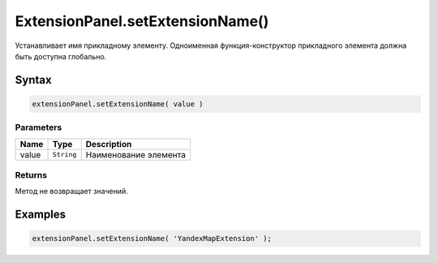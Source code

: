 ExtensionPanel.setExtensionName()
==========================

Устанавливает имя прикладному элементу. Одноименная функция-конструктор
прикладного элемента должна быть доступна глобально.

Syntax
------

.. code:: js

    extensionPanel.setExtensionName( value )

Parameters
~~~~~~~~~~

.. list-table::
   :header-rows: 1

   * - Name
     - Type
     - Description
   * - value
     - ``String``
     - Наименование элемента


Returns
~~~~~~~

Метод не возвращает значений.

Examples
--------

.. code:: js

    extensionPanel.setExtensionName( 'YandexMapExtension' );
